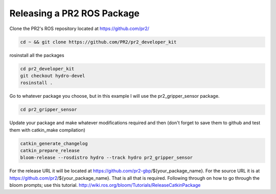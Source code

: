 Releasing a PR2 ROS Package
=============================

Clone the PR2's ROS repository located at https://github.com/pr2/

.. code:: bash

	cd ~ && git clone https://github.com/PR2/pr2_developer_kit

rosinstall all the packages

.. code:: bash

	cd pr2_developer_kit
 	git checkout hydro-devel
 	rosinstall .

Go to whatever package you choose, but in this example I will use the pr2_gripper_sensor package.

.. code:: bash

	cd pr2_gripper_sensor

Update your package and make whatever modifications required and then (don't forget to save them to github and test them with catkin_make compilation)

.. code:: bash

	catkin_generate_changelog
	catkin_prepare_release
	bloom-release --rosdistro hydro --track hydro pr2_gripper_sensor

For the release URL it will be located at https://github.com/pr2-gbp/${your_package_name}. For the source URL it is at https://github.com/pr2/${your_package_name}. That is all that is required. Following through on how to go through the bloom prompts; use this tutorial. http://wiki.ros.org/bloom/Tutorials/ReleaseCatkinPackage
